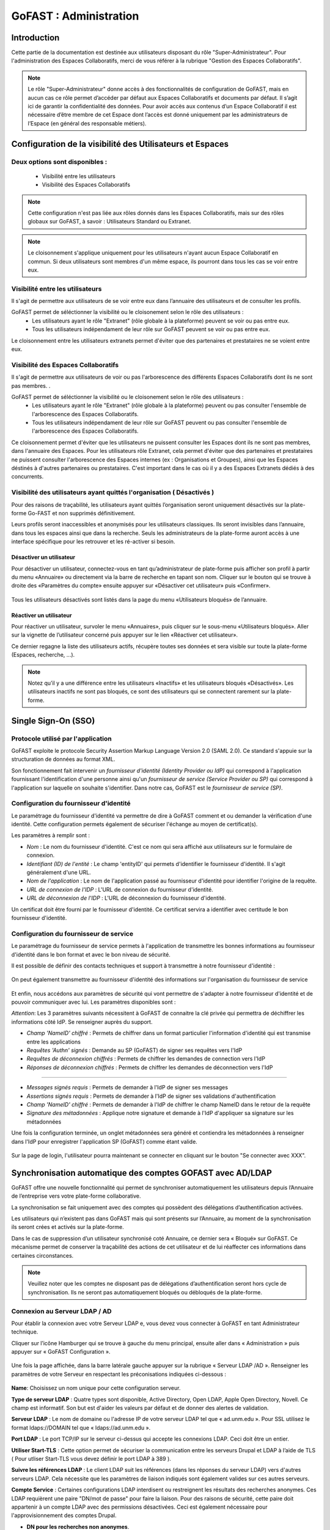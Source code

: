 ===========================
GoFAST : Administration 
===========================



Introduction
============

Cette partie de la documentation est destinée aux utilisateurs disposant du rôle "Super-Administrateur". Pour l'administration des Espaces Collaboratifs, merci de vous référer à la rubrique "Gestion des Espaces Collaboratifs". 

.. NOTE:: Le rôle "Super-Administrateur" donne accès à des fonctionnalités de configuration de GoFAST, mais en aucun cas ce rôle permet d’accéder par défaut aux Espaces Collaboratifs et documents par défaut. Il s’agit ici de garantir la confidentialité des données. Pour avoir accès aux contenus d’un Espace Collaboratif il est nécessaire d’être membre de cet Espace dont l’accès est donné uniquement par les administrateurs de l’Espace (en général des responsable métiers).  

   

Configuration de la visibilité des Utilisateurs et Espaces
==========================================================

Deux options sont disponibles : 
-------------------------------
 * Visibilité entre les utilisateurs
 * Visibilité des Espaces Collaboratifs

.. NOTE:: Cette configuration n'est pas liée aux rôles donnés dans les Espaces Collaboratifs, mais sur des rôles globaux sur GoFAST, à savoir : Utilisateurs Standard ou Extranet. 

.. NOTE:: Le cloisonnement s'applique uniquement pour les utilisateurs n'ayant aucun Espace Collaboratif en commun. Si deux utilisateurs sont membres d'un même espace, ils pourront dans tous les cas se voir entre eux.  


Visibilité entre les utilisateurs 
----------------------------------

Il s'agit de permettre aux utilisateurs de se voir entre eux dans l’annuaire des utilisateurs et de consulter les profils. 

GoFAST permet de séléctionner la visibilité ou le cloisonement selon le rôle des utilisateurs : 
 * Les utilisateurs ayant le rôle "Extranet" (rôle globale à la plateforme) peuvent se voir ou pas entre eux.
 * Tous les utilisateurs indépendament de leur rôle sur GoFAST peuvent se voir ou pas entre eux.

Le cloisonnement entre les utilisateurs extranets permet d'éviter que des partenaires et prestataires ne se voient entre eux.


Visibilité des Espaces Collaboratifs 
------------------------------------

Il s'agit de permettre aux utilisateurs de voir ou pas l'arborescence des différents Espaces Collaboratifs dont ils ne sont pas membres. . 

GoFAST permet de séléctionner la visibilité ou le cloisonement selon le rôle des utilisateurs : 
 * Les utilisateurs ayant le rôle "Extranet" (rôle globale à la plateforme) peuvent ou pas consulter l'ensemble de l'arborescence des Espaces Collaboratifs.
 * Tous les utilisateurs indépendament de leur rôle sur GoFAST peuvent ou pas consulter l'ensemble de l'arborescence des Espaces Collaboratifs.

Ce cloisonnement permet d'éviter que les utilisateurs ne puissent consulter les Espaces dont ils ne sont pas membres, dans l'annuaire des Espaces.
Pour les utilisateurs rôle Extranet, cela permet d'éviter que des partenaires et prestataires ne puissent consulter l'arborescence des Espaces internes (ex : Organisations et Groupes), ainsi que les Espaces déstinés à d'autres partenaires ou prestataires. C'est important dans le cas où il y a des Espaces Extranets dédiés à des concurrents. 

Visibilité des utilisateurs ayant quittés l'organisation ( Désactivés )
-----------------------------------------------------------------------
Pour des raisons de traçabilité, les utilisateurs ayant quittés l’organisation seront uniquement désactivés sur la plate-forme Go-FAST et non supprimés définitivement. 

Leurs profils seront inaccessibles et anonymisés pour les utilisateurs classiques. Ils seront invisibles dans l’annuaire, dans tous les espaces ainsi que dans la recherche. Seuls les administrateurs de la plate-forme auront accès à une interface spécifique pour les retrouver et les ré-activer si besoin.

Désactiver un utilisateur 
~~~~~~~~~~~~~~~~~~~~~~~~~
Pour désactiver un utilisateur, connectez-vous en tant qu’administrateur de plate-forme puis afficher son profil à partir du menu «Annuaire» ou directement via la barre de recherche en tapant son nom.
Cliquer sur le bouton qui se trouve à droite des «Paramètres du compte» ensuite appuyer sur «Désactiver cet utilisateur» puis «Confirmer». 

.. figure:: media-guide/User-disable.jpg
   :alt: 

Tous les utilisateurs désactivés sont listés dans la page du menu «Utilisateurs bloqués» de l’annuaire.

Réactiver un utilisateur
~~~~~~~~~~~~~~~~~~~~~~~~
Pour réactiver un utilisateur, survoler le menu «Annuaires», puis cliquer sur le sous-menu «Utilisateurs bloqués». Aller sur la vignette de l’utilisateur concerné puis appuyer sur le lien «Réactiver cet utilisateur».

Ce dernier regagne la liste des utilisateurs actifs, récupère toutes ses données et sera visible sur toute la plate-forme (Espaces, recherche, ...). 

.. figure:: media-guide/User-enable.jpg
   :alt: 

.. NOTE::
   Notez qu’il y a une différence entre les utilisateurs «Inactifs» et les utilisateurs bloqués «Désactivés». Les utilisateurs inactifs ne sont pas bloqués, ce sont des utilisateurs qui se connectent rarement sur la plate-forme.

Single Sign-On (SSO)
=====================

Protocole utilisé par l'application
------------------------------------

GoFAST exploite le protocole Security Assertion Markup Language Version 2.0 (SAML 2.0). Ce standard s'appuie sur la structuration de données au format XML.

Son fonctionnement fait intervenir un *fournisseur d'identité (Identity Provider ou IdP)* qui correspond à l'application fournissant l'identification d'une personne ainsi qu'un *fournisseur de service (Service Provider ou SP)* qui correspond à l'application sur laquelle on souhaite s'identifier. Dans notre cas, GoFAST est le *fournisseur de service (SP)*.

.. figure:: media-guide/sso_schema.png
   :alt: 

Configuration du fournisseur d'identité
----------------------------------------

Le paramétrage du fournisseur d'identité va permettre de dire à GoFAST comment et ou demander la vérification d'une identité. Cette configuration permets également de sécuriser l'échange au moyen de certificat(s).

Les paramètres à remplir sont : 

* *Nom* : Le nom du fournisseur d'identité. C'est ce nom qui sera affiché aux utilisateurs sur le formulaire de connexion.
* *Identifiant (ID) de l'entité* : Le champ 'entityID' qui permets d'identifier le fournisseur d'identité. Il s'agit généralement d'une URL.
* *Nom de l'application* : Le nom de l'application passé au fournisseur d'identité pour identifier l'origine de la requête.
* *URL de connexion de l'IDP* : L'URL de connexion du fournisseur d'identité.
* *URL de déconnexion de l'IDP* : L'URL de déconnexion du fournisseur d'identité.

Un certificat doit être fourni par le fournisseur d'identité. Ce certificat servira a identifier avec certitude le bon fournisseur d'identité.

.. figure:: media-guide/sso_idp_cert.png
   :alt: 

Configuration du fournisseur de service
----------------------------------------

Le paramétrage du fournisseur de service permets à l'application de transmettre les bonnes informations au fournisseur d'identité dans le bon format et avec le bon niveau de sécurité.

Il est possible de définir des contacts techniques et support à transmettre à notre fournisseur d'identité : 

.. figure:: media-guide/sso_sp_tech.png
   :alt: 

On peut également transmettre au fournisseur d'identité des informations sur l'organisation du fournisseur de service

.. figure:: media-guide/sso_sp_org.png
   :alt: 

Et enfin, nous accédons aux paramètres de sécurité qui vont permettre de s'adapter à notre fournisseur d'identité et de pouvoir communiquer avec lui. Les paramètres disponibles sont : 

*Attention*: Les 3 paramètres suivants nécessitent à GoFAST de connaitre la clé privée qui permettra de déchiffrer les informations côté IdP. Se renseigner auprès du support.

* *Champ 'NameID' chiffré* : Permets de chiffrer dans un format particulier l'information d'identité qui est transmise entre les applications
* *Requêtes 'Authn' signés* : Demande au SP (GoFAST) de signer ses requêtes vers l'IdP
* *Requêtes de déconnexion chiffrés* : Permets de chiffrer les demandes de connection vers l'IdP
* *Réponses de déconnexion chiffrés* : Permets de chiffrer les demandes de déconnection vers l'IdP

_______________

* *Messages signés requis* : Permets de demander à l'IdP de signer ses messages
* *Assertions signés requis* : Permets de demander à l'IdP de signer ses validations d'authentification
* *Champ 'NameID' chiffré* : Permets de demander à l'IdP de chiffrer le champ NameID dans le retour de la requête
* *Signature des métadonnées* : Applique notre signature et demande à l'IdP d'appliquer sa signature sur les métadonnées

Une fois la configuration terminée, un onglet métadonnées sera généré et contiendra les métadonnées à renseigner dans l'IdP pour enregistrer l'application SP (GoFAST) comme étant valide.

.. figure:: media-guide/sso_sp_metadata.png
   :alt: 

Sur la page de login, l'utilisateur pourra maintenant se connecter en cliquant sur le bouton "Se connecter avec XXX".

.. figure:: media-guide/sso_login.png
   :alt: 

Synchronisation automatique des comptes GOFAST avec AD/LDAP
===========================================================

GoFAST offre une nouvelle fonctionnalité qui permet de synchroniser automatiquement les utilisateurs depuis l’Annuaire de l’entreprise vers votre plate-forme collaborative. 

La synchronisation se fait uniquement avec des comptes qui possèdent des délégations d’authentification activées.

Les utilisateurs qui n’existent pas dans GoFAST mais qui sont présents sur l’Annuaire, au moment de la synchronisation ils seront crées et activés sur la plate-forme.

Dans le cas de suppression d’un utilisateur synchronisé coté Annuaire, ce dernier sera « Bloqué»  sur GoFAST. Ce mécanisme permet de conserver la traçabilité des actions de cet utilisateur et de lui réaffecter ces informations dans certaines circonstances. 

.. NOTE:: Veuillez noter que les comptes ne disposant pas de délégations d’authentification seront hors cycle de synchronisation. Ils ne seront pas automatiquement bloqués ou débloqués de la plate-forme.

Connexion au Serveur LDAP / AD
------------------------------

Pour établir la connexion avec votre Serveur LDAP e,   vous devez vous connecter à GoFAST en tant Administrateur technique.

Cliquer sur l’icône Hamburger qui se trouve à gauche du menu principal, ensuite aller dans « Administration » puis appuyer sur « GoFAST Configuration ».

.. figure:: media-guide/Synchro-ldap-access-menu.jpg
   :alt: 

Une fois la page affichée, dans la barre latérale gauche appuyer sur la rubrique « Serveur LDAP /AD ». Renseigner les paramètres de votre Serveur en respectant les préconisations indiquées ci-dessous :

.. figure:: media-guide/Synchro-ldap-params.jpg
   :alt: 

**Name**:  Choisissez un nom unique pour cette configuration serveur.

**Type de serveur LDAP** :  Quatre types sont disponible, Active Directory, Open LDAP, Apple Open Directory, Novell. Ce champ est informatif. Son but est d'aider les valeurs par défaut et de donner des alertes de validation.

**Serveur LDAP** : Le nom de domaine ou l'adresse IP de votre serveur LDAP tel que « ad.unm.edu ». Pour SSL utilisez le format ldaps://DOMAIN tel que « ldaps://ad.unm.edu ».

**Port LDAP** : Le port TCP/IP sur le serveur ci-dessus qui accepte les connexions LDAP. Ceci doit être un entier.

**Utiliser Start-TLS** :  Cette option permet de sécuriser la communication entre les serveurs Drupal et LDAP à l’aide de TLS ( Pour utliser Start-TLS vous devez définir le port LDAP à 389 ).

**Suivre les références LDAP** : Le client LDAP suit les références (dans les réponses du serveur LDAP) vers d'autres serveurs LDAP. Cela nécessite que les paramètres de liaison indiqués sont également valides sur ces autres serveurs.

**Compte Service** : Certaines configurations LDAP interdisent ou restreignent les résultats des recherches anonymes. Ces LDAP requièrent une paire "DN/mot de passe" pour faire la liaison. Pour des raisons de sécurité, cette paire doit appartenir à un compte LDAP avec des permissions désactivées. Ceci est également nécessaire pour l'approvisionnement des comptes Drupal.

* **DN pour les recherches non anonymes**.

* **Mot de passe pour les recherches non anonymes**.

* **Base DNs pour les utilisateurs LDAP, les groupes et autres entrées** : Quels DNs ont des entrées appropriées pour cette configuration ? ex: ou=campus accounts,dc=ad,dc=uiuc,dc=edu. Gardez à l'esprit que chaque base supplémentaire double probablement le nombre de requêtes. Placez le plus utilisé en première position et préférez utiliser un DN de base élevée plutôt que deux DN de base faible. Entrez un DN par ligne dans le cas où plusieurs sont nécessaires.

Une fois toutes les informations correctement renseignées, un bouton est mis à disposition à la fin du formulaire « Test de connexion », celui-ci permet de tester la connexion entre GoFAST et le serveur LDAP. Un message d’information sera affiché à droite du bouton indiquant le succès ou l’échec de cette connexion. En cas d’échec, il est impératif de vérifier les paramètres et recommencer le test. Si le test est réussi, appuyer sur le bouton «Enregistrer» pour sauvegarder cette configuration.

.. NOTE:: Il est possible d’effectuer des modifications ou mettre en place une nouvelle configuration, seulement n’oubliez pas de tester la connexion ensuite enregistrer les changements uniquement en cas de réussite.

Activation de l'authentification déléguée SASL
----------------------------------------------
Une fois la connexion établie avec le Serveur LDAP, aller dans la section «Authentification SASL» qui se trouve en bas du formulaire de paramètres,  cocher la case «Déléguer l’authentification au serveur LDAP». N’oubliez d’enregistrer pour lancer l’opération de délégation. Cette opération peut prendre quelques minutes selon le nombre d’utilisateurs actifs sur GoFAST.

L'activation de l'authentification déléguée SASL permet aux utilisateurs de se connecter à GoFAST en utilisant les informations d'identification de l'entreprise (Active Directory, OpenLDAP...).

.. figure:: media-guide/Synchro-ldap-delegation.jpg
   :alt: 
.. NOTE:: L’authentification SASL ne fonctionne qu'avec les utilisateurs qui sont enregistrés dans l'annuaire de l'entreprise. En tant qu'administrateur, vous pouvez également activer/désactiver l'authentification déléguée pour un utilisateur spécifique directement à partir du formulaire de modification de compte. Assurez-vous que les paramètres LDAP sont appropriés pour que cette fonctionnalité puisse être activée.

Configuration de la synchronisation
-----------------------------------

Après avoir activé la délégation, une nouvelle section «Synchronisation d'annuaires» est visible en bas de la page, celle-ci est dédiée à la configuration de la synchronisation des comptes de la plate-forme avec l’annuaire distant paramétré plus haut.

Pour configurer la synchronisation, commencer par cocher la case «Synchroniser GoFast avec l'annuaire configuré». Ensuite aller dans la sous-section « Configuration » et choisissez la fréquence de synchronisation.

.. figure:: media-guide/Synchro-active-frequence.jpg
   :alt: 

Deux autres sous-sections importantes sont à renseigner : 

* Association de champs ( Obligatoire ) :  Vous devez au moins renseigner les champs «Nom utilisateur» et «Adresse mail» par leurs attributs respectifs dans l’annuaire ( Exemple :  Nom utilisateur -> uid, Adresse mail -> mail ). Les autres champs sont facultatifs.

.. NOTE:: L'identifiant unique de l'utilisateur, généralement associé au samAccountName pour un Active Directory.

.. figure:: media-guide/Synchro-associated-fields.jpg
   :alt: 

* Filtres ( Facultatif ) : Ici vous pouvez effectuer des filtres spécifiques pour votre requête de synchronisation. Il est recommandé de séparer chaque liste de filtres par des retours à la ligne.

.. figure:: media-guide/Synchro-ldap-synchro-filter.jpg
   :alt: 

Une fois la configuration de synchronisation est terminée, cliquer sur le bouton «Enregistrer» pour exécuter l’opération.

.. figure:: media-guide/Synchro-terminee.jpg
   :alt:

Si toute fois, vous souhaitez effectuer une synchronisation avant la prochaine date définie, il suffit de cliquer sur le bouton «Synchronisation».